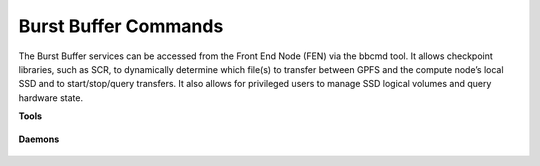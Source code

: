 Burst Buffer Commands
=====================

The Burst Buffer services can be accessed from the Front End Node (FEN) via the bbcmd tool. It allows checkpoint libraries, such as SCR, to dynamically determine which file(s) to transfer between GPFS and the compute node’s local SSD and to start/stop/query transfers. It also allows for privileged users to manage SSD logical volumes and query hardware state.

**Tools**

 .. toctree::
    :maxdepth: 1

    cli/bbcmd.rst
    cli/bbactivate.rst
    cli/bbconnstatus.rst
    cli/setServer.rst

**Daemons**

 .. toctree::
    :maxdepth: 1

    cli/bbProxy.rst
    cli/bbServer.rst
    cli/bbhealth.rst
